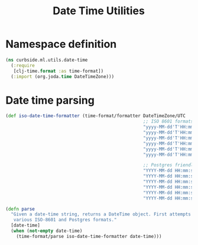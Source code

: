 #+PROPERTY: header-args:clojure :tangle ../../../../../src/curbside/ml/utils/date_time.clj :mkdirp yes :noweb yes :padline yes :results silent :comments link
#+OPTIONS: toc:2

#+TITLE: Date Time Utilities

* Table of Contents                                             :toc:noexport:
- [[#namespace-definition][Namespace definition]]
- [[#date-time-parsing][Date time parsing]]

* Namespace definition

#+BEGIN_SRC clojure
(ns curbside.ml.utils.date-time
  (:require
   [clj-time.format :as time-format])
  (:import (org.joda.time DateTimeZone)))
#+END_SRC

* Date time parsing

#+BEGIN_SRC clojure
(def iso-date-time-formatter (time-format/formatter DateTimeZone/UTC
                                                    ;; ISO 8601 formats
                                                    "yyyy-MM-dd'T'HH:mm:ss.SSSSSSZZ"
                                                    "yyyy-MM-dd'T'HH:mm:ss.SSSSSS"
                                                    "yyyy-MM-dd'T'HH:mm:ss.SSSZZ"
                                                    "yyyy-MM-dd'T'HH:mm:ss.SSS"
                                                    "yyyy-MM-dd'T'HH:mm:ssZZ"
                                                    "yyyy-MM-dd'T'HH:mm:ss"

                                                    ;; Postgres friendly formats
                                                    "YYYY-MM-dd HH:mm:ss.SSSSSSZZ"
                                                    "YYYY-MM-dd HH:mm:ss.SSSSSS"
                                                    "YYYY-MM-dd HH:mm:ss.SSSZZ"
                                                    "YYYY-MM-dd HH:mm:ss.SSS"
                                                    "YYYY-MM-dd HH:mm:ssZZ"
                                                    "YYYY-MM-dd HH:mm:ss"))

(defn parse
  "Given a date-time string, returns a DateTime object. First attempts
   various ISO-8601 and Postgres formats."
  [date-time]
  (when (not-empty date-time)
    (time-format/parse iso-date-time-formatter date-time)))
#+END_SRC
